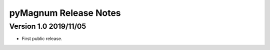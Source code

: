 ========================
 pyMagnum Release Notes
========================

Version 1.0     2019/11/05
---------------------------
- First public release.
